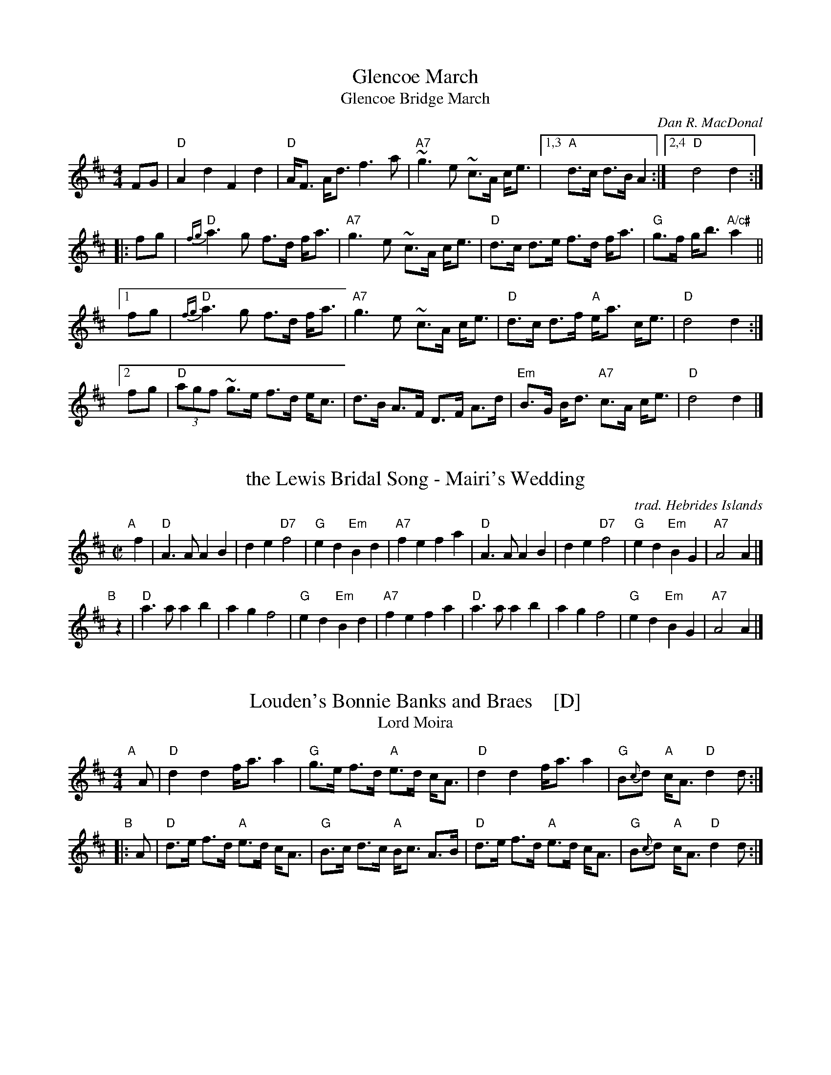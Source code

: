 
X: 1
T: Glencoe March
T: Glencoe Bridge March
C: Dan R. MacDonal
B: BSFC Session Tune Book 2016 p.54
B: BSFC Tune Book IV-22
R: march
Z: 2019 John Chambers <jc:trillian.mit.edu>
M: 4/4
L: 1/8
K: D
FG |\
"D"A2 d2 F2 d2 | "D"A<F A<d f3a | "A7"~g3e ~c>A c<e |\
[1,3 "A"d>c d>B A2 :|2,4 "D"d4 d2 :|
|: fg |\
"D"{fg}a3g f>d f<a | "A7"g3e ~c>A c<e | "D"d>c d>e f>d f<a | "G"g>f g<b "A/c#"a2 ||
[1 fg |\
"D"{fg}a3g f>d f<a | "A7"g3e ~c>A c<e | "D"d>c d>f "A"e<a c<e | "D"d4 d2 :|
%fg |\
%"D"{fg}a3g f>d f<a | "A7"g3e ~c>A c<e | "D"d>c d>e f>d f<a | "G"g>f g<b "A/c#"a2 ||
[2 fg |\
"D"(3agf ~g>e f>d e<c | d>B A>F D>F A>d | "Em"B>G B<d "A7"c>A c<e | "D"d4 d2 |]


X: 2
T: the Lewis Bridal Song - Mairi's Wedding
O: trad. Hebrides Islands
B: BSFC Session Tune Book 2016 p.54
R: march
Z: 2019 John Chambers <jc:trillian.mit.edu>
M: C|
L: 1/4
K: D
"A"[|] f | \
"D"A>A AB | de "D7"f2 | "G"ed "Em"Bd | "A7"fe fa |\
"D"A>A AB | de "D7"f2 | "G"ed "Em"BG | "A7"A2 A |]
"B"[|] z |\
"D"a>a ab | ag f2 | "G"ed "Em"Bd | "A7"fe fa |\
"D"a>a ab | ag f2 | "G"ed "Em"BG | "A7"A2 A |]


X: 3
T: Louden's Bonnie Banks and Braes    [D]
T: Lord Moira
B: trad. pipe strathspey, "Ceol na fidhle" and pipe collns.
B: James Kerr "Merry Melodies" v.3 p.19 #161
S: BSFC Tune Book p.55 #1 arr. B.McOwen
B: BSFC Session Tune Book 2016 p.55
Z: 2017 John Chambers <jc:trillian.mit.edu>
M: 4/4
L: 1/8
K: D
"A"[|] A |\
"D"d2 d2 f<a a2 | "G"g>e f>d "A"e>d c<A |\
"D"d2 d2 f<a a2 | "G"B{c}d "A"c<A "D"d2 d :|
"B"|: A |\
"D"d>e f>d "A"e>d c<A | "G"B>c d>c "A"B<c A>B |\
"D"d>e f>d "A"e>d c<A | "G"B{c}d "A"c<A "D"d2 d :|


X: 4
T: the Smith's a Gallant Fireman
T: Carrick's Rant
Z: John Chambers <jc:trillian.mit.edu>
N: Often attributed incorrectly to J.S.Skinner. He wrote variations, but it's an old tune.
B: John Anderson's "Second Collection of New Highland Strathspey Reels" 1791
% 4 ways to give the publication date:
O: 1791
N: Published 1791
%D: 1791
%date: 1791
%%slurgraces yes
%%graceslurs yes
B: In O'Neill's Dance Music of Ireland under the title "More Luck to Us"
B: H&C p.87 (best setting)
B: Skye p.44
B: BSFC VII-2 and I-55
B: BSFC Session Tune Book 2016 p.55
M: C
L: 1/8
K: D
[| "D"~D2 D>F {F}A2 A>B | A>B d>A F2 D2 \
 | "Em"~E2 E>G {G}B2 B>f | g>f e>d "A7"B>A B{c}d |
 | "D"~D2 D>F {F}A2 A>B | A>B d>A F2 D>F \
 | "G"G>B G<B "D"F>A F<A | "Em"E>F G>A "A7"B>A B>c ||
|| "D"d2 f>e e<d d>B | A>B d>A F2 D2 \
 | "Em"e2 g>f e<e e>f | "G"g>f e>d "A7"B>A B>c |
 | "D"d2 f>e e<d d>B | A>B d>A F2 D2 \
 | "G"G>B G<B "D"F>A F<A | "Em"E>F G>A "A7"B>A B{c}d |]

